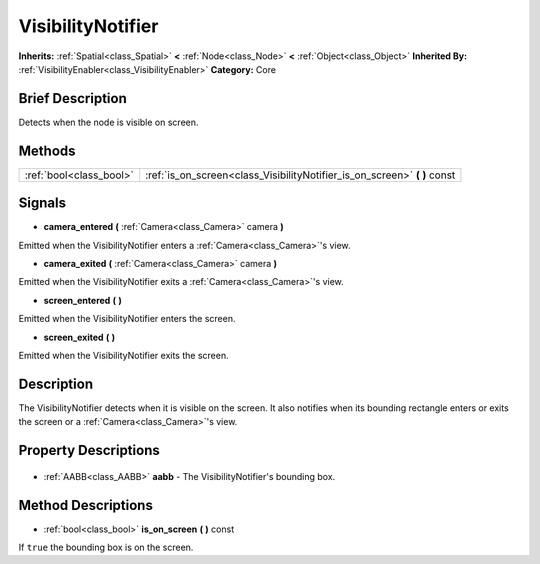.. Generated automatically by doc/tools/makerst.py in Godot's source tree.
.. DO NOT EDIT THIS FILE, but the VisibilityNotifier.xml source instead.
.. The source is found in doc/classes or modules/<name>/doc_classes.

.. _class_VisibilityNotifier:

VisibilityNotifier
==================

**Inherits:** :ref:`Spatial<class_Spatial>` **<** :ref:`Node<class_Node>` **<** :ref:`Object<class_Object>`
**Inherited By:** :ref:`VisibilityEnabler<class_VisibilityEnabler>`
**Category:** Core

Brief Description
-----------------

Detects when the node is visible on screen.

Methods
-------

+--------------------------+------------------------------------------------------------------------------+
| :ref:`bool<class_bool>`  | :ref:`is_on_screen<class_VisibilityNotifier_is_on_screen>` **(** **)** const |
+--------------------------+------------------------------------------------------------------------------+

Signals
-------

.. _class_VisibilityNotifier_camera_entered:

- **camera_entered** **(** :ref:`Camera<class_Camera>` camera **)**

Emitted when the VisibilityNotifier enters a :ref:`Camera<class_Camera>`'s view.

.. _class_VisibilityNotifier_camera_exited:

- **camera_exited** **(** :ref:`Camera<class_Camera>` camera **)**

Emitted when the VisibilityNotifier exits a :ref:`Camera<class_Camera>`'s view.

.. _class_VisibilityNotifier_screen_entered:

- **screen_entered** **(** **)**

Emitted when the VisibilityNotifier enters the screen.

.. _class_VisibilityNotifier_screen_exited:

- **screen_exited** **(** **)**

Emitted when the VisibilityNotifier exits the screen.


Description
-----------

The VisibilityNotifier detects when it is visible on the screen. It also notifies when its bounding rectangle enters or exits the screen or a :ref:`Camera<class_Camera>`'s view.

Property Descriptions
---------------------

  .. _class_VisibilityNotifier_aabb:

- :ref:`AABB<class_AABB>` **aabb** - The VisibilityNotifier's bounding box.


Method Descriptions
-------------------

.. _class_VisibilityNotifier_is_on_screen:

- :ref:`bool<class_bool>` **is_on_screen** **(** **)** const

If ``true`` the bounding box is on the screen.


